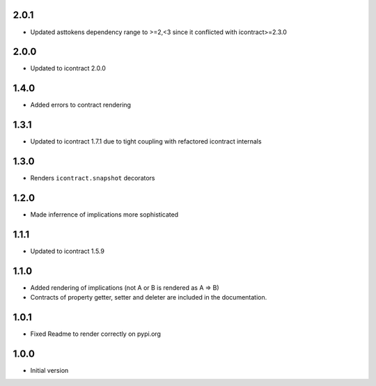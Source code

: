 2.0.1
=====
* Updated asttokens dependency range to >=2,<3 since it conflicted with icontract>=2.3.0

2.0.0
=====
* Updated to icontract 2.0.0

1.4.0
=====
* Added errors to contract rendering

1.3.1
=====
* Updated to icontract 1.7.1 due to tight coupling with refactored icontract internals

1.3.0
=====
* Renders ``icontract.snapshot`` decorators

1.2.0
=====
* Made inferrence of implications more sophisticated

1.1.1
=====
* Updated to icontract 1.5.9

1.1.0
=====
* Added rendering of implications (not A or B is rendered as A ⇒ B)
* Contracts of property getter, setter and deleter are included in the documentation.

1.0.1
=====
* Fixed Readme to render correctly on pypi.org

1.0.0
=====
* Initial version
